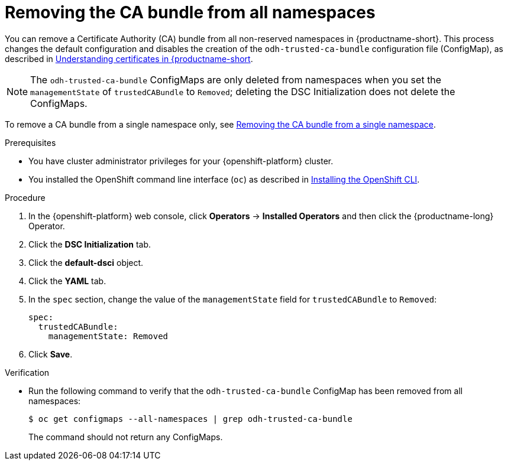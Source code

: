 :_module-type: PROCEDURE

[id="removing-the-ca-bundle-from-all-namespaces_{context}"]
= Removing the CA bundle from all namespaces

[role='_abstract']
You can remove a Certificate Authority (CA) bundle from all non-reserved namespaces in {productname-short}. This process changes the default configuration and disables the creation of the `odh-trusted-ca-bundle` configuration file (ConfigMap), as described in link:{odhdocshome}/installing-open-data-hub/#understanding-certificates_certs[Understanding certificates in {productname-short].

NOTE: The `odh-trusted-ca-bundle` ConfigMaps are only deleted from namespaces when you set the `managementState` of `trustedCABundle` to `Removed`; deleting the DSC Initialization does not delete the ConfigMaps. 

To remove a CA bundle from a single namespace only, see link:{odhdocshome}/installing-open-data-hub/#removing-the-ca-bundle-from-a-single-namespace_certs[Removing the CA bundle from a single namespace].

.Prerequisites
* You have cluster administrator privileges for your {openshift-platform} cluster.
* You installed the OpenShift command line interface (`oc`) as described in link:https://docs.redhat.com/en/documentation/openshift_container_platform/{ocp-latest-version}/html/cli_tools/openshift-cli-oc#installing-openshift-cli[Installing the OpenShift CLI^].

.Procedure
. In the {openshift-platform} web console, click *Operators* → *Installed Operators* and then click the {productname-long} Operator.
. Click the *DSC Initialization* tab.
. Click the *default-dsci* object.
. Click the *YAML* tab.
. In the `spec` section, change the value of the `managementState` field for `trustedCABundle` to `Removed`:
+
[source]
----
spec:
  trustedCABundle:
    managementState: Removed
----

. Click *Save*.

.Verification
* Run the following command to verify that the `odh-trusted-ca-bundle` ConfigMap has been removed from all namespaces:
+
[source]
----
$ oc get configmaps --all-namespaces | grep odh-trusted-ca-bundle
----
+
The command should not return any ConfigMaps.